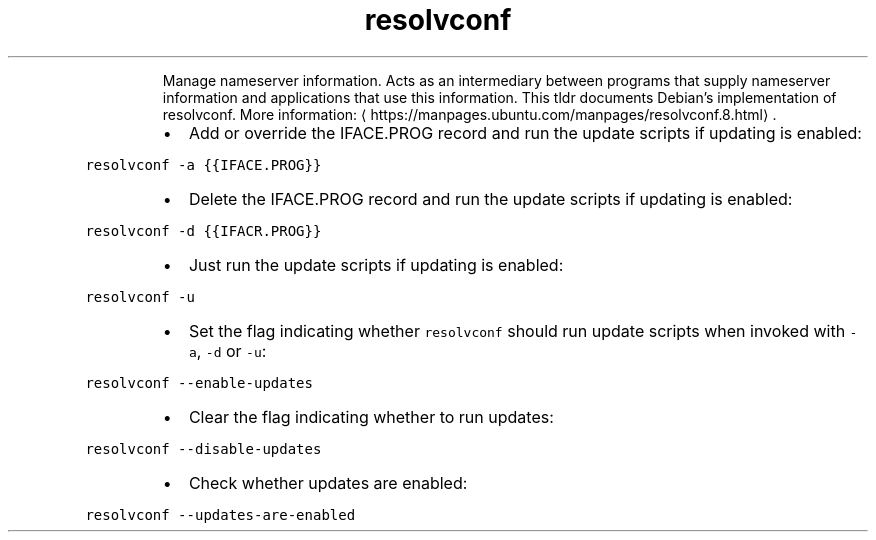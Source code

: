.TH resolvconf
.PP
.RS
Manage nameserver information.
Acts as an intermediary between programs that supply nameserver information and applications that use this information.
This tldr documents Debian's implementation of resolvconf.
More information: \[la]https://manpages.ubuntu.com/manpages/resolvconf.8.html\[ra]\&.
.RE
.RS
.IP \(bu 2
Add or override the IFACE.PROG record and run the update scripts if updating is enabled:
.RE
.PP
\fB\fCresolvconf \-a {{IFACE.PROG}}\fR
.RS
.IP \(bu 2
Delete the IFACE.PROG record and run the update scripts if updating is enabled:
.RE
.PP
\fB\fCresolvconf \-d {{IFACR.PROG}}\fR
.RS
.IP \(bu 2
Just run the update scripts if updating is enabled:
.RE
.PP
\fB\fCresolvconf \-u\fR
.RS
.IP \(bu 2
Set the flag indicating whether \fB\fCresolvconf\fR should run update scripts when invoked with \fB\fC\-a\fR, \fB\fC\-d\fR or \fB\fC\-u\fR:
.RE
.PP
\fB\fCresolvconf \-\-enable\-updates\fR
.RS
.IP \(bu 2
Clear the flag indicating whether to run updates:
.RE
.PP
\fB\fCresolvconf \-\-disable\-updates\fR
.RS
.IP \(bu 2
Check whether updates are enabled:
.RE
.PP
\fB\fCresolvconf \-\-updates\-are\-enabled\fR
